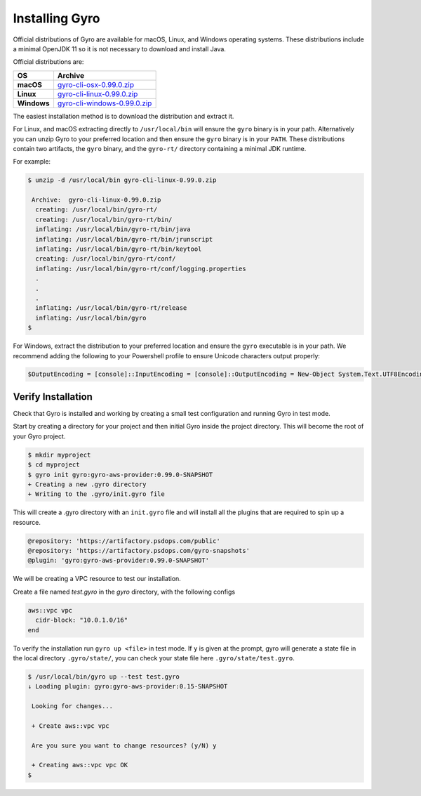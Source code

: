 Installing Gyro
+++++++++++++++

Official distributions of Gyro are available for macOS, Linux, and Windows operating systems. These distributions
include a minimal OpenJDK 11 so it is not necessary to download and install Java.

Official distributions are:

================== =================
OS                  Archive
================== =================
**macOS**          `gyro-cli-osx-0.99.0.zip <https://artifactory.psdops.com/gyro-releases/gyro/gyro-cli-osx/0.99.0/gyro-cli-osx-0.99.0.zip>`_
**Linux**          `gyro-cli-linux-0.99.0.zip <https://artifactory.psdops.com/gyro-releases/gyro/gyro-cli-linux/0.99.0/gyro-cli-linux-0.99.0.zip>`_
**Windows**        `gyro-cli-windows-0.99.0.zip <https://artifactory.psdops.com/gyro-releases/gyro/gyro-cli-windows/0.99.0/gyro-cli-windows-0.99.0.zip>`_
================== =================

The easiest installation method is to download the distribution and extract it.

For Linux, and macOS extracting directly to ``/usr/local/bin`` will ensure the ``gyro`` binary is in
your path. Alternatively you can unzip Gyro to your preferred location and then ensure the ``gyro``
binary is in your ``PATH``. These distributions contain two artifacts, the ``gyro`` binary, and the
``gyro-rt/`` directory containing a minimal JDK runtime.

For example:

.. code:: shell

    $ unzip -d /usr/local/bin gyro-cli-linux-0.99.0.zip

     Archive:  gyro-cli-linux-0.99.0.zip
      creating: /usr/local/bin/gyro-rt/
      creating: /usr/local/bin/gyro-rt/bin/
      inflating: /usr/local/bin/gyro-rt/bin/java
      inflating: /usr/local/bin/gyro-rt/bin/jrunscript
      inflating: /usr/local/bin/gyro-rt/bin/keytool
      creating: /usr/local/bin/gyro-rt/conf/
      inflating: /usr/local/bin/gyro-rt/conf/logging.properties
      .
      .
      .
      inflating: /usr/local/bin/gyro-rt/release
      inflating: /usr/local/bin/gyro
    $

For Windows, extract the distribution to your preferred location and ensure the ``gyro`` executable is in your path. We
recommend adding the following to your Powershell profile to ensure Unicode characters output properly:

.. code:: powershell

    $OutputEncoding = [console]::InputEncoding = [console]::OutputEncoding = New-Object System.Text.UTF8Encoding

Verify Installation
-------------------

Check that Gyro is installed and working by creating a small test configuration and running Gyro in test mode.

Start by creating a directory for your project and then initial Gyro inside the project directory. This will
become the root of your Gyro project.

.. code:: shell

    $ mkdir myproject
    $ cd myproject
    $ gyro init gyro:gyro-aws-provider:0.99.0-SNAPSHOT
    + Creating a new .gyro directory
    + Writing to the .gyro/init.gyro file

This will create a .gyro directory with an ``init.gyro`` file and will install all the plugins that
are required to spin up a resource.

.. code::

    @repository: 'https://artifactory.psdops.com/public'
    @repository: 'https://artifactory.psdops.com/gyro-snapshots'
    @plugin: 'gyro:gyro-aws-provider:0.99.0-SNAPSHOT'

We will be creating a VPC resource to test our installation.

Create a file named `test.gyro` in the `gyro` directory, with the following configs

.. code::

    aws::vpc vpc
      cidr-block: "10.0.1.0/16"
    end

To verify the installation run ``gyro up <file>`` in test mode. If ``y`` is given at the prompt,
gyro will generate a state file in the local directory ``.gyro/state/``, you can check your state
file here ``.gyro/state/test.gyro``.

.. code:: shell

    $ /usr/local/bin/gyro up --test test.gyro
    ↓ Loading plugin: gyro:gyro-aws-provider:0.15-SNAPSHOT

     Looking for changes...

     + Create aws::vpc vpc

     Are you sure you want to change resources? (y/N) y

     + Creating aws::vpc vpc OK
    $
